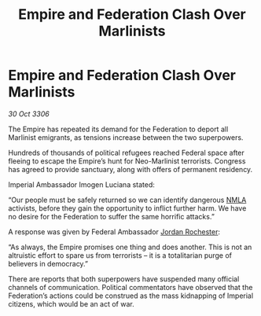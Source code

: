 :PROPERTIES:
:ID:       fda0ba1f-a95e-4e37-91de-56fbd6c24904
:END:
#+title: Empire and Federation Clash Over Marlinists
#+filetags: :Empire:Federation:galnet:

* Empire and Federation Clash Over Marlinists

/30 Oct 3306/

The Empire has repeated its demand for the Federation to deport all Marlinist emigrants, as tensions increase between the two superpowers. 

Hundreds of thousands of political refugees reached Federal space after fleeing to escape the Empire’s hunt for Neo-Marlinist terrorists. Congress has agreed to provide sanctuary, along with offers of permanent residency. 

Imperial Ambassador Imogen Luciana stated: 

“Our people must be safely returned so we can identify dangerous [[id:dbfbb5eb-82a2-43c8-afb9-252b21b8464f][NMLA]] activists, before they gain the opportunity to inflict further harm. We have no desire for the Federation to suffer the same horrific attacks.” 

A response was given by Federal Ambassador [[id:81c5c161-1553-44f0-b5fb-c4a58f1f71d7][Jordan Rochester]]: 

“As always, the Empire promises one thing and does another. This is not an altruistic effort to spare us from terrorists – it is a totalitarian purge of believers in democracy.” 

There are reports that both superpowers have suspended many official channels of communication. Political commentators have observed that the Federation’s actions could be construed as the mass kidnapping of Imperial citizens, which would be an act of war.
